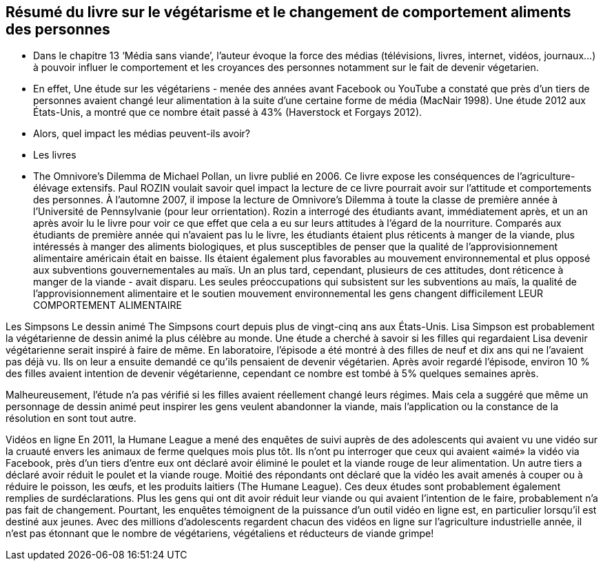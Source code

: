 == Résumé du livre sur le végétarisme et le changement  de comportement aliments des personnes

* Dans le chapitre 13 ‘Média sans viande’, l’auteur évoque la force des médias (télévisions, livres, internet, vidéos, journaux…) à pouvoir influer le comportement et les croyances des personnes notamment sur le fait de devenir végetarien.

* En effet, Une étude sur les végétariens - menée des années avant Facebook ou YouTube  a constaté que près d'un tiers de personnes avaient changé
leur alimentation à la suite d'une certaine forme de média (MacNair 1998). Une étude 2012 aux États-Unis,
a montré que ce nombre était passé à 43% (Haverstock et
Forgays 2012). 

* Alors, quel impact les médias peuvent-ils avoir? 

* Les livres

* The Omnivore's Dilemma de Michael Pollan, un livre publié en 2006. Ce livre expose les conséquences de l’agriculture-élévage extensifs.
Paul ROZIN voulait savoir quel impact la lecture de ce livre pourrait avoir sur l’attitude et comportements des personnes. À l'automne 2007, il impose la lecture de Omnivore's Dilemma à toute la classe de première année
à l'Université de Pennsylvanie (pour leur orrientation). Rozin a interrogé des étudiants avant,
immédiatement après, et un an après avoir lu le livre pour voir ce que
effet que cela a eu sur leurs attitudes à l'égard de la nourriture.
Comparés aux étudiants de première année qui n'avaient pas lu le livre, les étudiants
étaient plus réticents à manger de la viande, plus intéressés à manger des aliments biologiques,
et plus susceptibles de penser que la qualité de l'approvisionnement alimentaire américain était en baisse.
Ils étaient également plus favorables au mouvement environnemental et plus
opposé aux subventions gouvernementales au maïs. 
Un an plus tard, cependant, plusieurs de ces attitudes, dont
réticence à manger de la viande - avait disparu. Les seules préoccupations qui subsistent
sur les subventions au maïs, la qualité de l’approvisionnement alimentaire et le soutien
mouvement environnemental
les gens changent difficilement LEUR COMPORTEMENT ALIMENTAIRE

Les Simpsons
Le dessin animé The Simpsons court depuis plus de
vingt-cinq ans aux États-Unis. Lisa Simpson est probablement la végétarienne de dessin animé la plus célèbre au monde.
Une étude a cherché à savoir si les filles qui regardaient Lisa devenir végétarienne
serait inspiré à faire de même. En laboratoire, l'épisode a été
montré à des filles de neuf et dix ans qui ne l'avaient pas déjà vu. Ils
on leur a ensuite demandé ce qu'ils pensaient de devenir végétarien.
Après avoir regardé l'épisode, environ 10 % des filles avaient intention de devenir végétarienne, cependant ce nombre est tombé à 5% quelques semaines après. 

Malheureusement, l'étude n'a pas vérifié si les filles avaient réellement changé
leurs régimes. Mais cela a suggéré que même un personnage de dessin animé peut inspirer
les gens veulent abandonner la viande, mais l’application ou la constance de la résolution en sont tout autre.

Vidéos en ligne
En 2011, la Humane League a mené des enquêtes de suivi auprès de
des adolescents qui avaient vu une vidéo sur la cruauté envers les animaux de ferme quelques mois plus tôt.
Ils n'ont pu interroger que ceux qui avaient «aimé» la vidéo via Facebook,
près d'un tiers d'entre eux ont déclaré avoir éliminé le poulet et la viande rouge de
leur alimentation. Un autre tiers a déclaré avoir réduit le poulet et la viande rouge. Moitié
des répondants ont déclaré que la vidéo les avait amenés à couper ou à réduire le poisson, les œufs,
et les produits laitiers (The Humane League).
Ces deux études sont probablement également remplies de surdéclarations. Plus
les gens qui ont dit avoir réduit leur viande ou qui avaient l'intention de le faire, probablement
n'a pas fait de changement. Pourtant, les enquêtes témoignent de la puissance d'un
outil vidéo en ligne est, en particulier lorsqu'il est destiné aux jeunes. Avec
des millions d'adolescents regardent chacun des vidéos en ligne sur l'agriculture industrielle
année, il n'est pas étonnant que le nombre de végétariens, végétaliens et réducteurs de viande
grimpe!
